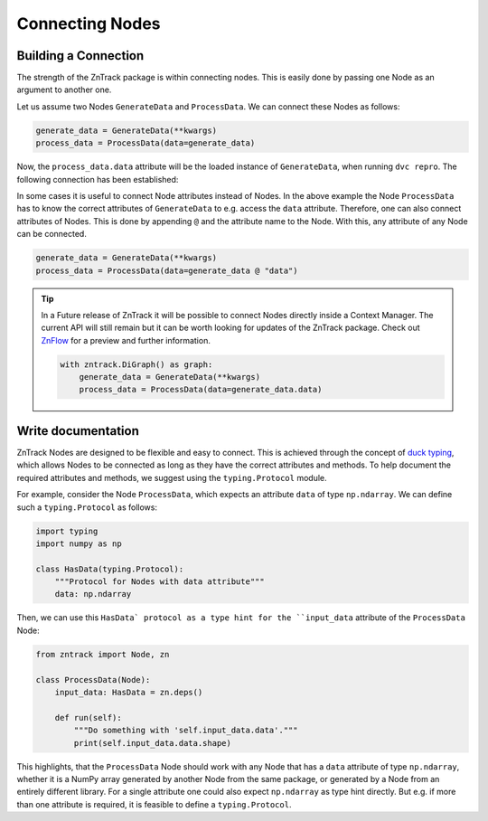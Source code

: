 Connecting Nodes
================

Building a Connection
---------------------

..
    **# TODO: Connect function and class based nodes**

The strength of the ZnTrack package is within connecting nodes.
This is easily done by passing one Node as an argument to another one.

Let us assume two Nodes ``GenerateData`` and ``ProcessData``.
We can connect these Nodes as follows:

.. code-block:: python

    generate_data = GenerateData(**kwargs)
    process_data = ProcessData(data=generate_data)

Now, the ``process_data.data`` attribute will be the loaded instance of ``GenerateData``, when running ``dvc repro``.
The following connection has been established:

.. image:: https://mermaid.ink/img/pako:eNptzjELwjAQBeC_Ut7cDnXM4FRwFXTzOhzJ1RaaRNILIqX_3VRcBN908D64t8JGJzAY5vi0Iyetrh2F6ptQyvZGOEmQxCodKxP6X3Ao4JyilWX527dNc_w41PCSPE-uPFx3RNBRvBBMOZ0MnGclUNgK5azx8goWRlOWGvnh9gUT3xN7mIHnRbY3T449Ig?type=png
    :alt: mermaid diagram

In some cases it is useful to connect Node attributes instead of Nodes.
In the above example the Node ``ProcessData`` has to know the correct attributes of ``GenerateData`` to e.g. access the ``data`` attribute.
Therefore, one can also connect attributes of Nodes.
This is done by appending ``@`` and the attribute name to the Node.
With this, any attribute of any Node can be connected.

.. code-block:: python

    generate_data = GenerateData(**kwargs)
    process_data = ProcessData(data=generate_data @ "data")

.. tip::
    In a Future release of ZnTrack it will be possible to connect Nodes directly inside a Context Manager.
    The current API will still remain but it can be worth looking for updates of the ZnTrack package.
    Check out `ZnFlow <https://github.com/zincware/znflow>`_ for a preview and further information.

    .. code-block:: python

        with zntrack.DiGraph() as graph:
            generate_data = GenerateData(**kwargs)
            process_data = ProcessData(data=generate_data.data)

Write documentation
-------------------
ZnTrack Nodes are designed to be flexible and easy to connect.
This is achieved through the concept of `duck typing <https://en.wikipedia.org/wiki/Duck_typing>`_, which allows Nodes to be connected as long as they have the correct attributes and methods.
To help document the required attributes and methods, we suggest using the ``typing.Protocol`` module.

For example, consider the Node ``ProcessData``, which expects an attribute ``data`` of type ``np.ndarray``.
We can define such a ``typing.Protocol`` as follows:

.. code-block:: python

    import typing
    import numpy as np

    class HasData(typing.Protocol):
        """Protocol for Nodes with data attribute"""
        data: np.ndarray

Then, we can use this ``HasData` protocol as a type hint for the ``input_data`` attribute of the ``ProcessData`` Node:

.. code-block:: python

    from zntrack import Node, zn

    class ProcessData(Node):
        input_data: HasData = zn.deps()

        def run(self):
            """Do something with 'self.input_data.data'."""
            print(self.input_data.data.shape)


This highlights, that the ``ProcessData`` Node should work with any Node that has a ``data`` attribute of type ``np.ndarray``, whether it is a NumPy array generated by another Node from the same package, or generated by a Node from an entirely different library.
For a single attribute one could also expect ``np.ndarray`` as type hint directly.
But e.g. if more than one attribute is required, it is feasible to define a ``typing.Protocol``.